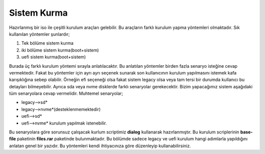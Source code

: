 .. _sistemkurma:

**Sistem Kurma**
++++++++++++++++

Hazırlanmış bir iso ile çeşitli kurulum araçları gelebilir. Bu araçların farklı kurulum yapma yöntemleri olmaktadır.
Sık kullanılan yöntemler şunlardır;

1. Tek bölüme sistem kurma
2. iki bölüme sistem kurma(boot+sistem)
3. uefi sistem kurma(boot+sistem)

Burada üç farklı kurulum yöntemi sırayla anlatılacaktır. Bu anlatılan yöntemler birden fazla senaryo isteğine cevap vermektedir. Fakat bu yöntemler için ayrı ayrı seçenek sunarak son kullanıcının kurulum yapılmasını istemek kafa karışıklığına sebep olabilir.
Örneğin efi seçeneği olsa fakat sistem legacy olsa veya tam tersi bir durumda kullanıcı bu detayları bilmeyebilir. Ayrıca sda veya nvme disklerde farklı senaryolar gerekecektir. Bizim yapacağımız sistem aşağıdaki tüm senaryolara cevap vermelidir. Muhtemel senaryolar;

- legacy-->sd*
- legacy-->nvme*(desteklenmemektedir)
- uefi-->sd* 
- uefi-->nvme*  kurulum yapılmak istenebilir. 

Bu senaryolara göre sorunsuz çalışacak kurlum scriptimiz **dialog** kullanarak hazırlanmıştır. Bu kurulum scriplerinin **base-file** paketinin **files.rar** paketinde bulunmaktadır. Bu bölümde sadece legacy ve uefi kurulum hangi adımlarla yapıldığını anlatan genel bir yazıdır. Bu yöntemleri kendi ihtiyacınıza göre düzenleyip kullanabilirsiniz. 




.. raw:: pdf

   PageBreak

